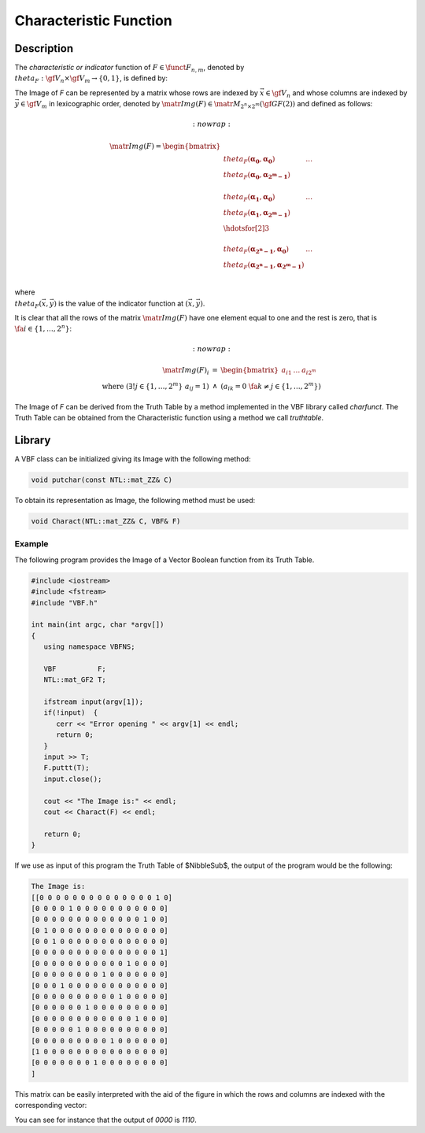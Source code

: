 ***********************
Characteristic Function
***********************

Description
===========

The *characteristic or indicator* function of :math:`F \in \funct{F}_{n,m}`, denoted by :math:`\\theta_F : \gf{V_n} \times \gf{V_m} \to \left\{0,1\right\}`, is defined by:

.. math::
   :nowrap:

    \theta_{F}(\vec{x},\vec{y}) = \left\{
    \begin{array}{cc}
      1 & \mbox{if }\vec{y}=F(\vec{x}) \\
      0 & \mbox{if }\vec{y} \neq F(\vec{x})
    \end{array}
    \right. 

The Image of *F* can be represented by a matrix whose rows are indexed by :math:`\vec{x} \in \gf{V_n}` and whose columns are indexed by :math:`\vec{y} \in \gf{V_m}` in lexicographic order, denoted by :math:`\matr{Img(F)} \in \matr{M}_{2^n \times 2^m}(\gf{GF(2)})` and defined as follows:

.. math::
   :nowrap:

  \matr{Img(F)} = \begin{bmatrix} \\theta_{F}(\boldsymbol{\alpha_0},\boldsymbol{\alpha_0})&\dots&\\theta_F(\boldsymbol{\alpha_0},\boldsymbol{\alpha_{2^m-1}}) \\
  \\theta_F(\boldsymbol{\alpha_1},\boldsymbol{\alpha_0})&\dots&\\theta_F(\boldsymbol{\alpha_1},\boldsymbol{\alpha_{2^m-1}}) \\
  \hdotsfor[2]{3}\\
  \\theta_F(\boldsymbol{\alpha_{2^n-1}},\boldsymbol{\alpha_0})&\dots&\\theta_F(\boldsymbol{\alpha_{2^n-1}},\boldsymbol{\alpha_{2^m-1}}) \\
  \end{bmatrix} 

where :math:`\\theta_{F}(\vec{x},\vec{y})` is the value of the indicator function at :math:`(\vec{x},\vec{y})`.

It is clear that all the rows of the matrix :math:`\matr{Img(F)}` have one element equal to one and the rest is zero, that is :math:`\ \fa i \in \{1,\dots,2^n\}`:

.. math::
   :nowrap:

  \begin{array}{rcl}
  \matr{Img(F)}_i &=& \begin{bmatrix} a_{i1}&\dots&a_{i2^m} \end{bmatrix} \\
  \mbox{ where } \left( \exists!j \in \{1,\dots,2^m\} \ a_{ij}=1 \right) &\wedge& \left( a_{ik} = 0 \ \fa k \neq j \in \{1,\dots,2^m\} \right) 
  \end{array}

The Image of *F* can be derived from the Truth Table by a method implemented in the VBF library called *charfunct*. The Truth Table can be obtained from the Characteristic function using a method we call *truthtable*.

Library
=======

A VBF class can be initialized giving its Image with the following method:

.. code-block:: c

  void putchar(const NTL::mat_ZZ& C)

To obtain its representation as Image, the following method must be used:

.. code-block:: c

  void Charact(NTL::mat_ZZ& C, VBF& F)

Example
-------

The following program provides the Image of a Vector Boolean function from its Truth Table.

.. code-block:: c

  #include <iostream>
  #include <fstream>
  #include "VBF.h"

  int main(int argc, char *argv[])
  {
     using namespace VBFNS;

     VBF          F;
     NTL::mat_GF2 T;

     ifstream input(argv[1]);
     if(!input)  {
        cerr << "Error opening " << argv[1] << endl;
        return 0;
     }
     input >> T;
     F.puttt(T);
     input.close();

     cout << "The Image is:" << endl;
     cout << Charact(F) << endl;

     return 0;
  }

If we use as input of this program the Truth Table of $NibbleSub$, the output of the program would be the following:

.. code-block:: console

  The Image is:
  [[0 0 0 0 0 0 0 0 0 0 0 0 0 0 1 0]
  [0 0 0 0 1 0 0 0 0 0 0 0 0 0 0 0]
  [0 0 0 0 0 0 0 0 0 0 0 0 0 1 0 0]
  [0 1 0 0 0 0 0 0 0 0 0 0 0 0 0 0]
  [0 0 1 0 0 0 0 0 0 0 0 0 0 0 0 0]
  [0 0 0 0 0 0 0 0 0 0 0 0 0 0 0 1]
  [0 0 0 0 0 0 0 0 0 0 0 1 0 0 0 0]
  [0 0 0 0 0 0 0 0 1 0 0 0 0 0 0 0]
  [0 0 0 1 0 0 0 0 0 0 0 0 0 0 0 0]
  [0 0 0 0 0 0 0 0 0 0 1 0 0 0 0 0]
  [0 0 0 0 0 0 1 0 0 0 0 0 0 0 0 0]
  [0 0 0 0 0 0 0 0 0 0 0 0 1 0 0 0]
  [0 0 0 0 0 1 0 0 0 0 0 0 0 0 0 0]
  [0 0 0 0 0 0 0 0 0 1 0 0 0 0 0 0]
  [1 0 0 0 0 0 0 0 0 0 0 0 0 0 0 0]
  [0 0 0 0 0 0 0 1 0 0 0 0 0 0 0 0]
  ]

This matrix can be easily interpreted with the aid of the figure in which the rows and columns are indexed with the corresponding vector:

.. image:: /images/image.png
   :width: 750 px
   :align: center

You can see for instance that the output of *0000* is *1110*.

